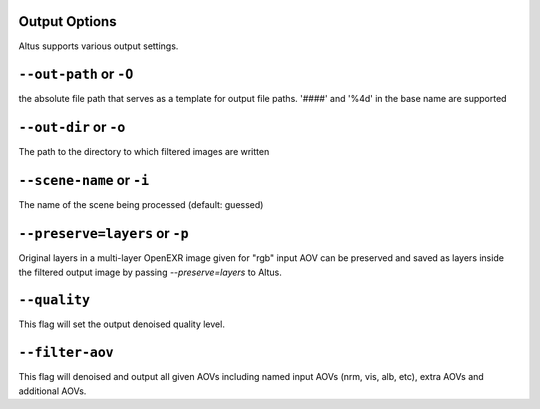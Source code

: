 Output Options
-----------------

Altus supports various output settings.  

``--out-path`` or ``-O``
----------------------------
the absolute file path that serves as a template for output file paths. '####' and '%4d' in the base name are supported

``--out-dir`` or ``-o``
-----------------------------

The path to the directory to which filtered images are written
   
``--scene-name`` or ``-i``
-----------------------------

The name of the scene being processed (default: guessed)


``--preserve=layers`` or ``-p``
-----------------------------

Original layers in a multi-layer OpenEXR image given for "rgb" input AOV can be preserved and saved as layers inside the filtered output image by passing `--preserve=layers` to Altus.


``--quality``
-----------------------------
This flag will set the output denoised quality level.


``--filter-aov``
-----------------------------
This flag will denoised and output all given AOVs including named input AOVs (nrm, vis, alb, etc), extra AOVs and additional AOVs.